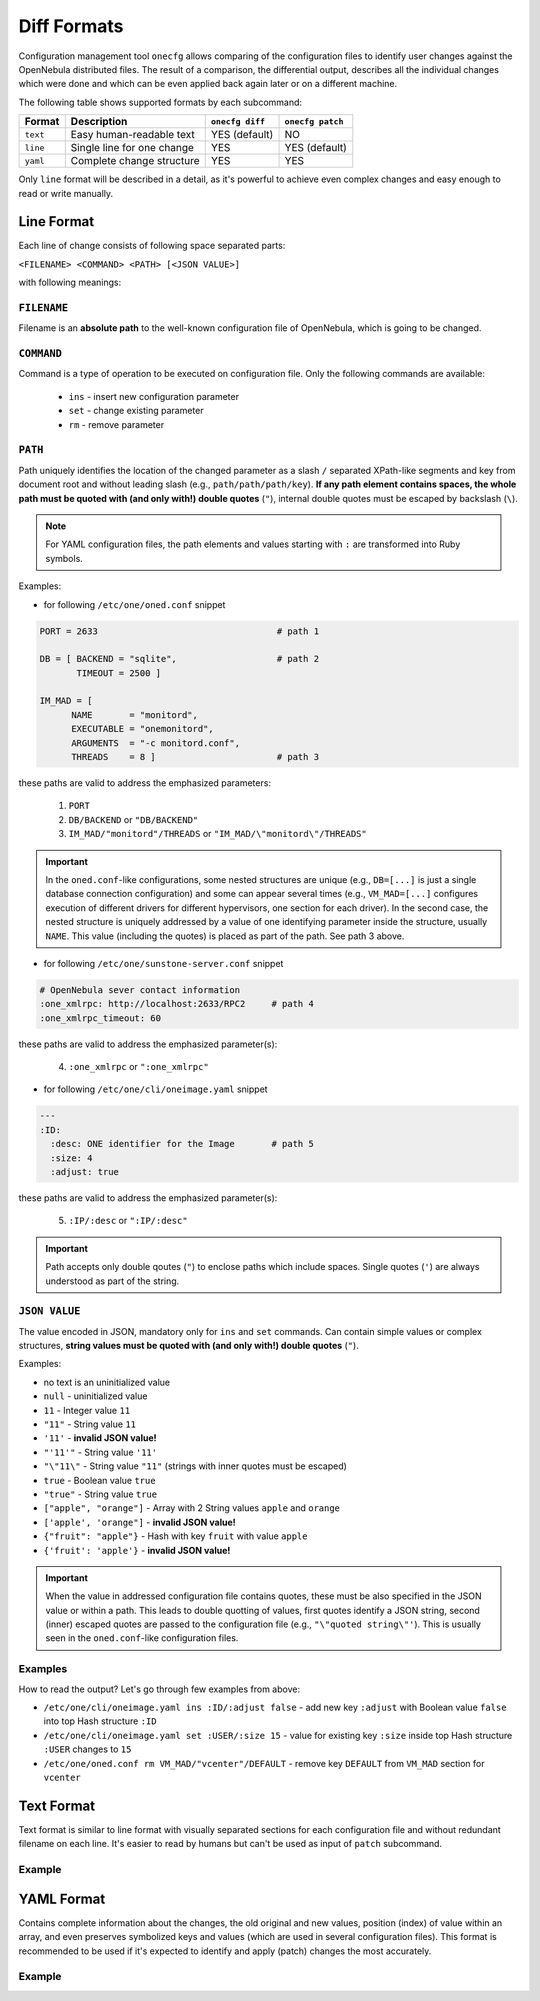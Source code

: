 .. _cfg_diff_formats:

============
Diff Formats
============

Configuration management tool ``onecfg`` allows comparing of the configuration files to identify user changes against the OpenNebula distributed files. The result of a comparison, the differential output, describes all the individual changes which were done and which can be even applied back again later or on a different machine.

The following table shows supported formats by each subcommand:

+-----------+-----------------------------+-----------------+------------------+
| Format    | Description                 | ``onecfg diff`` | ``onecfg patch`` |
+===========+=============================+=================+==================+
| ``text``  | Easy human-readable text    | YES (default)   | NO               |
+-----------+-----------------------------+-----------------+------------------+
| ``line``  | Single line for one change  | YES             | YES (default)    |
+-----------+-----------------------------+-----------------+------------------+
| ``yaml``  | Complete change structure   | YES             | YES              |
+-----------+-----------------------------+-----------------+------------------+

Only ``line`` format will be described in a detail, as it's powerful to achieve even complex changes and easy enough to read or write manually.

Line Format
===========

Each line of change consists of following space separated parts:

``<FILENAME> <COMMAND> <PATH> [<JSON VALUE>]``

with following meanings:

``FILENAME``
------------

Filename is an **absolute path** to the well-known configuration file of OpenNebula, which is going to be changed.

``COMMAND``
-----------

Command is a type of operation to be executed on configuration file. Only the following commands are available:

  - ``ins`` - insert new configuration parameter
  - ``set`` - change existing parameter
  - ``rm``  - remove parameter

``PATH``
--------

Path uniquely identifies the location of the changed parameter as a slash ``/`` separated XPath-like segments and key from document root and without leading slash (e.g., ``path/path/path/key``). **If  any path element contains spaces, the whole path must be quoted with (and only with!) double quotes** (``"``), internal double quotes must be escaped by backslash (``\``).

.. note::

    For YAML configuration files, the path elements and values starting with ``:`` are transformed into Ruby symbols.

Examples:

- for following ``/etc/one/oned.conf`` snippet

.. code::

    PORT = 2633                                  # path 1

    DB = [ BACKEND = "sqlite",                   # path 2
           TIMEOUT = 2500 ]

    IM_MAD = [
          NAME       = "monitord",
          EXECUTABLE = "onemonitord",
          ARGUMENTS  = "-c monitord.conf",
          THREADS    = 8 ]                       # path 3

these paths are valid to address the emphasized parameters:

  1. ``PORT``
  2. ``DB/BACKEND`` or ``"DB/BACKEND"``
  3. ``IM_MAD/"monitord"/THREADS`` or ``"IM_MAD/\"monitord\"/THREADS"``

.. important::

	In the ``oned.conf``-like configurations, some nested structures are unique (e.g., ``DB=[...]`` is just a single database connection configuration) and some can appear several times (e.g., ``VM_MAD=[...]`` configures execution of different drivers for different hypervisors, one section for each driver). In the second case, the nested structure is uniquely addressed by a value of one identifying parameter inside the structure, usually ``NAME``. This value (including the quotes) is placed as part of the path. See path 3 above.

- for following ``/etc/one/sunstone-server.conf`` snippet

.. code::

    # OpenNebula sever contact information
    :one_xmlrpc: http://localhost:2633/RPC2     # path 4
    :one_xmlrpc_timeout: 60

these paths are valid to address the emphasized parameter(s):

  4. ``:one_xmlrpc`` or ``":one_xmlrpc"``

- for following ``/etc/one/cli/oneimage.yaml`` snippet

.. code::

    ---
    :ID:
      :desc: ONE identifier for the Image       # path 5
      :size: 4
      :adjust: true

these paths are valid to address the emphasized parameter(s):

  5. ``:IP/:desc`` or ``":IP/:desc"``

.. important::

   Path accepts only double qoutes (``"``) to enclose paths which include spaces. Single quotes (``'``) are always understood as part of the string.

``JSON VALUE``
--------------

The value encoded in JSON, mandatory only for ``ins`` and ``set`` commands. Can contain simple values or complex structures, **string values must be quoted with (and only with!) double quotes** (``"``).

Examples:

- no text is an uninitialized value
- ``null`` - uninitialized value
- ``11`` - Integer value ``11``
- ``"11"`` - String value ``11``
- ``'11'`` - **invalid JSON value!**
- ``"'11'"`` - String value ``'11'``
- ``"\"11\"`` - String value ``"11"`` (strings with inner quotes must be escaped)
- ``true`` - Boolean value ``true``
- ``"true"`` - String value ``true``
- ``["apple", "orange"]`` - Array with 2 String values ``apple`` and ``orange``
- ``['apple', 'orange"]`` - **invalid JSON value!**
- ``{"fruit": "apple"}`` - Hash with key ``fruit`` with value ``apple``
- ``{'fruit': 'apple'}`` - **invalid JSON value!**

.. important::

   When the value in addressed configuration file contains quotes, these must be also specified in the JSON value or within a path. This leads to double quotting of values, first quotes identify a JSON string, second (inner) escaped quotes are passed to the configuration file (e.g., ``"\"quoted string\"'``). This is usually seen in the ``oned.conf``-like configuration files.

Examples
--------

.. prompt:: bash # auto

    # onecfg diff --format line
    /etc/one/cli/oneimage.yaml ins :ID/:adjust false
    /etc/one/cli/oneimage.yaml set :USER/:size 15
    /etc/one/cli/oneimage.yaml set :GROUP/:size 15
    /etc/one/cli/oneimage.yaml ins :NAME/:expand false
    /etc/one/oned.conf set DEFAULT_DEVICE_PREFIX "\"sd\""
    /etc/one/oned.conf set VM_MAD/"vcenter"/ARGUMENTS "\"-p -t 15 -r 0 -s sh vcenter\""
    /etc/one/oned.conf rm  VM_MAD/"vcenter"/DEFAULT
    /etc/one/oned.conf ins HM_MAD/ARGUMENTS "\"-p 2101 -l 2102 -b 127.0.0.1\""
    /etc/one/oned.conf ins VM_RESTRICTED_ATTR "\"NIC/FILTER\""

How to read the output? Let's go through few examples from above:

- ``/etc/one/cli/oneimage.yaml ins :ID/:adjust false`` - add new key ``:adjust`` with Boolean value ``false`` into top Hash structure ``:ID``
- ``/etc/one/cli/oneimage.yaml set :USER/:size 15`` - value for existing key ``:size`` inside top Hash structure ``:USER`` changes to ``15``
- ``/etc/one/oned.conf rm VM_MAD/"vcenter"/DEFAULT`` - remove key ``DEFAULT`` from ``VM_MAD`` section for ``vcenter``

Text Format
===========

Text format is similar to line format with visually separated sections for each configuration file and without redundant filename on each line. It's easier to read by humans but can't be used as input of ``patch`` subcommand.

Example
-------

.. prompt:: bash # auto

    # onecfg diff --format text
    /etc/one/cli/oneimage.yaml
    - ins :ID/:adjust false
    - set :USER/:size 15
    - set :GROUP/:size 15
    - ins :NAME/:expand false

    /etc/one/oned.conf
    - set DEFAULT_DEVICE_PREFIX "\"sd\""
    - set VM_MAD/"vcenter"/ARGUMENTS "\"-p -t 15 -r 0 -s sh vcenter\""
    - rm  VM_MAD/"vcenter"/DEFAULT
    - ins HM_MAD/ARGUMENTS "\"-p 2101 -l 2102 -b 127.0.0.1\""
    - ins VM_RESTRICTED_ATTR "\"NIC/FILTER\""

YAML Format
===========

Contains complete information about the changes, the old original and new values, position (index) of value within an array, and even preserves symbolized keys and values (which are used in several configuration files). This format is recommended to be used if it's expected to identify and apply (patch) changes the most accurately.

Example
-------

.. prompt:: bash # auto

    # onecfg diff --format yaml
    ---
    patches:
      "/etc/one/cli/oneimage.yaml":
        class: Yaml::Strict
        change:
        - path:
          - :ID
          key: :adjust
          value: false
          state: ins
          extra: {}
        - path:
          - :USER
          key: :size
          value: 15
          old: 8
          state: set
          extra: {}
        - path:
          - :GROUP
          key: :size
          value: 15
          old: 8
          state: set
          extra: {}
        - path:
          - :NAME
          key: :expand
          value: false
          state: ins
          extra: {}
